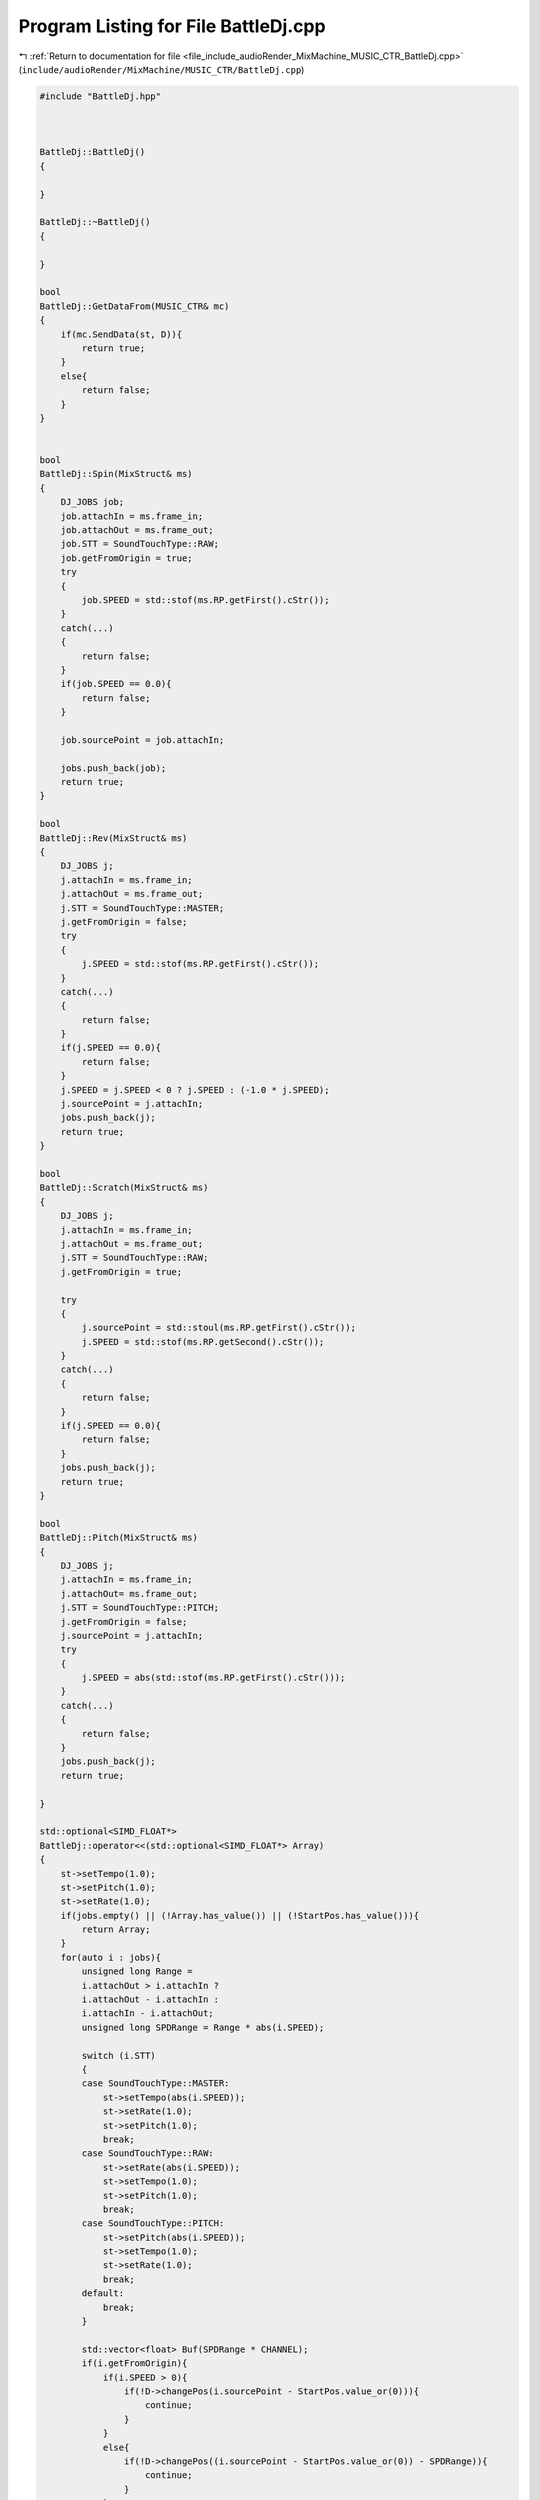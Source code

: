 
.. _program_listing_file_include_audioRender_MixMachine_MUSIC_CTR_BattleDj.cpp:

Program Listing for File BattleDj.cpp
=====================================

|exhale_lsh| :ref:`Return to documentation for file <file_include_audioRender_MixMachine_MUSIC_CTR_BattleDj.cpp>` (``include/audioRender/MixMachine/MUSIC_CTR/BattleDj.cpp``)

.. |exhale_lsh| unicode:: U+021B0 .. UPWARDS ARROW WITH TIP LEFTWARDS

.. code-block:: cpp

   #include "BattleDj.hpp"
   
   
   
   BattleDj::BattleDj()
   {
       
   }
   
   BattleDj::~BattleDj()
   {
       
   }
   
   bool
   BattleDj::GetDataFrom(MUSIC_CTR& mc)
   {
       if(mc.SendData(st, D)){
           return true;
       }
       else{
           return false;
       }
   }
   
   
   bool
   BattleDj::Spin(MixStruct& ms)
   {
       DJ_JOBS job;
       job.attachIn = ms.frame_in;
       job.attachOut = ms.frame_out;
       job.STT = SoundTouchType::RAW;
       job.getFromOrigin = true;
       try
       {
           job.SPEED = std::stof(ms.RP.getFirst().cStr());
       }
       catch(...)
       {
           return false;
       }
       if(job.SPEED == 0.0){
           return false;
       }
       
       job.sourcePoint = job.attachIn;
   
       jobs.push_back(job);
       return true;
   }
   
   bool
   BattleDj::Rev(MixStruct& ms)
   {
       DJ_JOBS j;
       j.attachIn = ms.frame_in;
       j.attachOut = ms.frame_out;
       j.STT = SoundTouchType::MASTER;
       j.getFromOrigin = false;
       try
       {
           j.SPEED = std::stof(ms.RP.getFirst().cStr());
       }
       catch(...)
       {
           return false;
       }
       if(j.SPEED == 0.0){
           return false;
       }
       j.SPEED = j.SPEED < 0 ? j.SPEED : (-1.0 * j.SPEED);
       j.sourcePoint = j.attachIn;
       jobs.push_back(j);
       return true;
   }
   
   bool
   BattleDj::Scratch(MixStruct& ms)
   {
       DJ_JOBS j;
       j.attachIn = ms.frame_in;
       j.attachOut = ms.frame_out;
       j.STT = SoundTouchType::RAW;
       j.getFromOrigin = true;
   
       try
       {
           j.sourcePoint = std::stoul(ms.RP.getFirst().cStr());
           j.SPEED = std::stof(ms.RP.getSecond().cStr());
       }
       catch(...)
       {
           return false;
       }
       if(j.SPEED == 0.0){
           return false;
       }
       jobs.push_back(j);
       return true;
   }
   
   bool
   BattleDj::Pitch(MixStruct& ms)
   {
       DJ_JOBS j;
       j.attachIn = ms.frame_in;
       j.attachOut= ms.frame_out;
       j.STT = SoundTouchType::PITCH;
       j.getFromOrigin = false;
       j.sourcePoint = j.attachIn;
       try
       {
           j.SPEED = abs(std::stof(ms.RP.getFirst().cStr()));
       }
       catch(...)
       {
           return false;
       }
       jobs.push_back(j);
       return true;
       
   }
   
   std::optional<SIMD_FLOAT*>
   BattleDj::operator<<(std::optional<SIMD_FLOAT*> Array)
   {
       st->setTempo(1.0);
       st->setPitch(1.0);
       st->setRate(1.0);
       if(jobs.empty() || (!Array.has_value()) || (!StartPos.has_value())){
           return Array;
       }
       for(auto i : jobs){
           unsigned long Range = 
           i.attachOut > i.attachIn ? 
           i.attachOut - i.attachIn : 
           i.attachIn - i.attachOut;
           unsigned long SPDRange = Range * abs(i.SPEED);
   
           switch (i.STT)
           {
           case SoundTouchType::MASTER:
               st->setTempo(abs(i.SPEED));
               st->setRate(1.0);
               st->setPitch(1.0);
               break;
           case SoundTouchType::RAW:
               st->setRate(abs(i.SPEED));
               st->setTempo(1.0);
               st->setPitch(1.0);
               break;
           case SoundTouchType::PITCH:
               st->setPitch(abs(i.SPEED));
               st->setTempo(1.0);
               st->setRate(1.0);
               break;
           default:
               break;
           }
   
           std::vector<float> Buf(SPDRange * CHANNEL);
           if(i.getFromOrigin){
               if(i.SPEED > 0){
                   if(!D->changePos(i.sourcePoint - StartPos.value_or(0))){
                       continue;
                   }
               }
               else{
                   if(!D->changePos((i.sourcePoint - StartPos.value_or(0)) - SPDRange)){
                       continue;
                   }
               }
               if(!D->getRange(SPDRange, Buf)){
                   continue;
               }
           }
           else{
               auto CopyStartItr = Array.value()->data();
               if(i.SPEED > 0){
                   CopyStartItr += (i.sourcePoint - StartPos.value());
               }
               else{
                   CopyStartItr += ((i.sourcePoint - StartPos.value_or(0)) - SPDRange);
               }
               memcpy(Buf.data(), CopyStartItr, Buf.size() * sizeof(float));
           }
           if(i.SPEED < 0){
               std::reverse(Buf.begin(), Buf.end());
           }
           st->clear();
           st->putSamples(Buf.data(), SPDRange);
           Range = st->receiveSamples(Buf.data(), Range);
           unsigned long sPoint = i.attachIn - StartPos.value_or(0);
   
           sPoint *= CHANNEL;
           float* AP = Array.value()->data();
           AP += sPoint;
           memcpy(AP, Buf.data(), (Range * CHANNEL * sizeof(float)));
       }
       return Array;
   }
